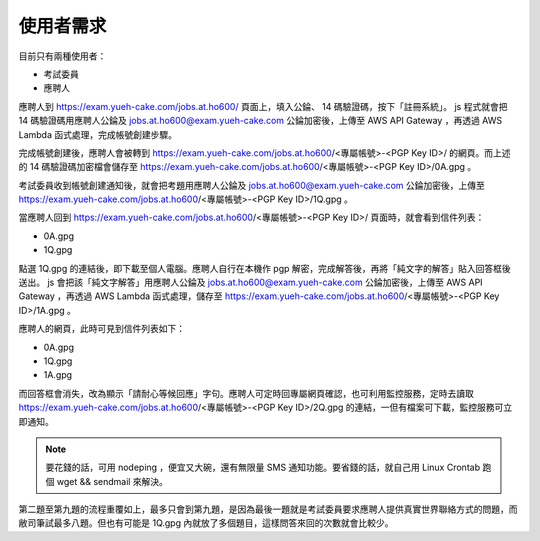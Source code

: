使用者需求
================================================================================

目前只有兩種使用者：

* 考試委員
* 應聘人

應聘人到 https://exam.yueh-cake.com/jobs.at.ho600/ 頁面上，填入公錀、 14 碼驗證碼，按下「註冊系統」。 js 程式就會把 14 碼驗證碼用應聘人公錀及 jobs.at.ho600@exam.yueh-cake.com 公錀加密後，上傳至 AWS API Gateway ，再透過 AWS Lambda 函式處理，完成帳號創建步驟。

完成帳號創建後，應聘人會被轉到 https://exam.yueh-cake.com/jobs.at.ho600/<專屬帳號>-<PGP Key ID>/ 的網頁。而上述的 14 碼驗證碼加密檔會儲存至 https://exam.yueh-cake.com/jobs.at.ho600/<專屬帳號>-<PGP Key ID>/0A.gpg 。

考試委員收到帳號創建通知後，就會把考題用應聘人公錀及 jobs.at.ho600@exam.yueh-cake.com 公錀加密後，上傳至 https://exam.yueh-cake.com/jobs.at.ho600/<專屬帳號>-<PGP Key ID>/1Q.gpg 。

當應聘人回到 https://exam.yueh-cake.com/jobs.at.ho600/<專屬帳號>-<PGP Key ID>/ 頁面時，就會看到信件列表：

* 0A.gpg
* 1Q.gpg

點選 1Q.gpg 的連結後，即下載至個人電腦。應聘人自行在本機作 pgp 解密，完成解答後，再將「純文字的解答」貼入回答框後送出。 js 會把該「純文字解答」用應聘人公錀及 jobs.at.ho600@exam.yueh-cake.com 公錀加密後，上傳至 AWS API Gateway ，再透過 AWS Lambda 函式處理，儲存至 https://exam.yueh-cake.com/jobs.at.ho600/<專屬帳號>-<PGP Key ID>/1A.gpg 。

應聘人的網頁，此時可見到信件列表如下：

* 0A.gpg
* 1Q.gpg
* 1A.gpg

而回答框會消失，改為顯示「請耐心等候回應」字句。應聘人可定時回專屬網頁確認，也可利用監控服務，定時去讀取 https://exam.yueh-cake.com/jobs.at.ho600/<專屬帳號>-<PGP Key ID>/2Q.gpg 的連結，一但有檔案可下載，監控服務可立即通知。

.. note::

    要花錢的話，可用 nodeping ，便宜又大碗，還有無限量 SMS 通知功能。要省錢的話，就自己用 Linux Crontab 跑個 wget && sendmail 來解決。

第二題至第九題的流程重覆如上，最多只會到第九題，是因為最後一題就是考試委員要求應聘人提供真實世界聯絡方式的問題，而敝司筆試最多八題。但也有可能是 1Q.gpg 內就放了多個題目，這樣問答來回的次數就會比較少。
